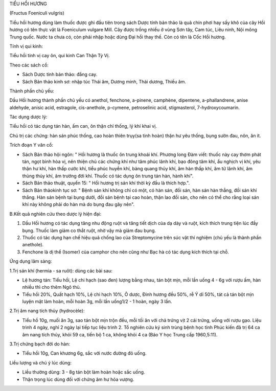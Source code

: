 

TIỂU HỔI HƯƠNG

(Fructus Foeniculi vulgris)

Tiểu hồi hương dùng làm thuốc được ghi đầu tiên trong sách Dược tính bản
thảo là quả chín phơi hay sấy khô của cây Hồi hương có tên thực vật là
Foeniculum vulgare Mill. Cây được trồng nhiều ở vùng Sơn tây, Cam túc,
Liêu ninh, Nội mông Trung quốc. Nước ta chưa có, còn phải nhập hoặc dùng
Đại hồi thay thế. Còn có tên là Cốc Hồi hương.

Tính vị qui kinh:

Tiểu hồi tính vị cay ôn, qui kinh Can Thận Tỳ Vị.

Theo các sách cổ:

-  Sách Dược tính bản thảo: đắng cay.
-  Sách Bản thảo kinh sơ: nhập túc Thái âm, Dương minh, Thái dương,
   Thiếu âm.

Thành phần chủ yếu:

Dầu Hồi hương thành phần chủ yếu có anethol, fenchone, a-pinene,
camphène, dipentene, a-phallandrene, anise aldehyde, anisic acid,
estragole, cis-anethole, p-cymene, petroselinic acid, stigmasterol,
7-hydroxycoumarin.

Tác dụng dược lý:

Tiểu hồi có tác dụng tán hàn, ấm can, ôn thận chỉ thống, lý khí khai vị.

Chủ trị các chứng: hàn sán phúc thống, cao hoàn thiên trụy(sa tinh hoàn)
thận hư yêu thống, bụng sườn đau, nôn, ăn ít.

Trích đoạn Y văn cổ:

-  Sách Bản thảo hội ngôn: " Hồi hương là thuốc ôn trung khoái khí.
   Phương long Đàm viết: thuốc này cay thơm phát tán, ngọt bình hòa vị,
   nên thiện chủ các chứng khí như tâm phúc lãnh khí, bạo đông tâm khí,
   ẩu nghịch vị khí, yêu thận hư khí, hàn thấp cước khí, tiểu phúc huyền
   khí, bàng quang thủy khí, âm hàn thấp khí, âm tử lãnh khí, âm thủng
   thủy khí, âm trướng đới khí. Thuốc có tác dụng ôn trung tán hàn, hành
   khí".
-  Sách Bản thảo thuật, quyển 15: " Hồi hương trị sán khí thời kỳ đầu là
   thích hợp.".
-  Sách Bản thảokinh tục sơ: " Bệnh sán khí không chỉ có một, có hàn
   sán, đồi sán, hàn sán hàn thẳng, đồi sán khí thắng. Hàn sán bệnh tại
   bụng dưới, đồi sán bệnh tại cao hoàn, thận lao đồi sán, cho nên có
   thể cho rằng loại sán khí này không phải do hàn mà do bụng đau gây
   nên".

B.Kết quả nghiên cứu theo dược lý hiện đại:

#. Dầu Hồi hương có tác dụng tăng nhu động ruột và tăng tiết dịch của dạ
   dày và ruột, kích thích trung tiện lúc đầy bụng. Thuốc làm giảm co
   thắt ruột, nhờ vậy mà giảm đau bụng.
#. Thuốc có tác dụng hạn chế hiệu quả chống lao của Streptomycine trên
   súc vật thí nghiệm (chủ yếu là thành phần anethole).
#. Fenchone là dị thể (Isomer) của camphor cho nên cũng như Bạc hà có
   tác dụng kích thích tại chỗ.

Ứng dụng lâm sàng:

1.Trị sán khí (hermia - sa ruôt): dùng các bài sau:

-  Lệ hương tán: Tiểu hồi, Lệ chi hạch (sao đen) lượng bằng nhau, tán
   bột mịn, mỗi lần uống 4 - 6g với rượu ấm, hàn nhiều thì cho thêm Ngô
   thù.
-  Tiểu hồi 20%, Quất hạch 10%, Lệ chi hạch 10%, Ô dược, Đinh hương đều
   50%, rễ Ý dĩ 50%, tát cả tán bột mịn luyện mật làm hoàn, mỗi hoàn 3g,
   mỗi lần uống1/2 - 1 hoàn, ngày 3 lần.

2.Trị âm nang tích thủy (hydrocèle):

-  Tiểu hồ 10g, muối ăn 3g, sao tán bột mịn trộn đều, mỗi tối ăn với chả
   trứng vịt 2 cái trứng, uống với rượu gạo. Liệu trình 4 ngày, nghỉ 2
   ngày lại tiếp tục liệu trình 2. Tổ nghiên cứu ký sinh trùng bệnh học
   tỉnh Phúc kiến đã trị 64 ca âm nang tích thủy, khỏi 59 ca, tiến bộ 1
   ca, không khỏi 4 ca (Báo Y học Trung cấp 1960,5:11).

3.Trị chứng bạch đới do hàn:

-  Tiểu hồi 10g, Can khương 6g, sắc với nước đường đỏ uống.

Liều lượng và chú ý lúc dùng:

-  Liều thường dùng: 3 - 8g tán bột làm hoàn hoặc sắc uống.
-  Thận trọng lúc dùng đối với chứng âm hư hỏa vượng.

 

..  image:: TIEUHOIHUONG.JPG
   :width: 50px
   :height: 50px
   :target: TIEUHOIHUONG_.htm
